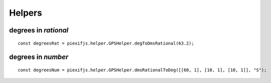 =======
Helpers
=======

degrees in *rational*
---------------------

.. js:function:: piexifjs.helper.GPSHelper.degToDmsRational(degrees)

   Convert degrees(*number*) to *[[deg1, deg2], [min1, min2], [sec1, sec2]]*.

   :param number degrees: degrees
   :return: degrees as *[degrees, minutes, seconds]*
   :rtype: Array

::

    const degreesRat = piexifjs.helper.GPSHelper.degToDmsRational(63.2);

degrees in *number*
-------------------

.. js:function:: piexifjs.helper.GPSHelper.dmsRationalToDeg(degrees, direction)

   Convert degrees(*[[deg1, deg2], [min1, min2], [sec1, sec2]]*) to *number*.

   :param Array degrees: degrees in *[[deg1, deg2], [min1, min2], [sec1, sec2]]*
   :param string direction: "N", "E", "W", or "S"
   :return: degrees
   :rtype: number

::

    const degreesNum = piexifjs.helper.GPSHelper.dmsRationalToDeg([[60, 1], [10, 1], [10, 1]], "S");
